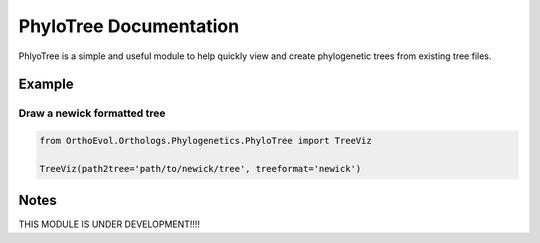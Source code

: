 PhyloTree Documentation
=======================

PhlyoTree is a simple and useful module to help quickly view and create
phylogenetic trees from existing tree files.

Example
-------

Draw a newick formatted tree
~~~~~~~~~~~~~~~~~~~~~~~~~~~~

.. code:: python

    from OrthoEvol.Orthologs.Phylogenetics.PhyloTree import TreeViz

    TreeViz(path2tree='path/to/newick/tree', treeformat='newick')

Notes
-----

THIS MODULE IS UNDER DEVELOPMENT!!!!
